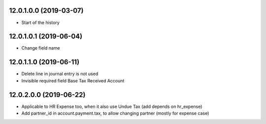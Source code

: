 12.0.1.0.0 (2019-03-07)
~~~~~~~~~~~~~~~~~~~~~~~

* Start of the history

12.0.1.0.1 (2019-06-04)
~~~~~~~~~~~~~~~~~~~~~~~

* Change field name

12.0.1.1.0 (2019-06-11)
~~~~~~~~~~~~~~~~~~~~~~~

* Delete line in journal entry is not used
* Invisible required field Base Tax Received Account

12.0.2.0.0 (2019-06-22)
~~~~~~~~~~~~~~~~~~~~~~~

* Applicable to HR Expense too, when it also use Undue Tax (add depends on hr_expense)
* Add partner_id in account.payment.tax, to allow changing partner (mostly for expense case)
